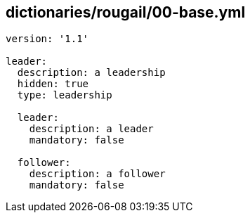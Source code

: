 == dictionaries/rougail/00-base.yml

[,yaml]
----
version: '1.1'

leader:
  description: a leadership
  hidden: true
  type: leadership

  leader:
    description: a leader
    mandatory: false

  follower:
    description: a follower
    mandatory: false
----
